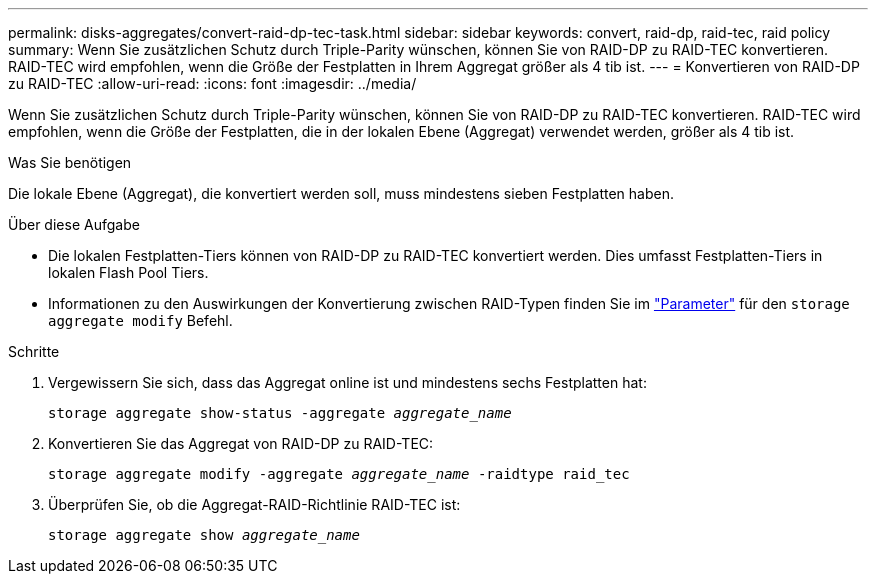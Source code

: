 ---
permalink: disks-aggregates/convert-raid-dp-tec-task.html 
sidebar: sidebar 
keywords: convert, raid-dp, raid-tec, raid policy 
summary: Wenn Sie zusätzlichen Schutz durch Triple-Parity wünschen, können Sie von RAID-DP zu RAID-TEC konvertieren. RAID-TEC wird empfohlen, wenn die Größe der Festplatten in Ihrem Aggregat größer als 4 tib ist. 
---
= Konvertieren von RAID-DP zu RAID-TEC
:allow-uri-read: 
:icons: font
:imagesdir: ../media/


[role="lead"]
Wenn Sie zusätzlichen Schutz durch Triple-Parity wünschen, können Sie von RAID-DP zu RAID-TEC konvertieren. RAID-TEC wird empfohlen, wenn die Größe der Festplatten, die in der lokalen Ebene (Aggregat) verwendet werden, größer als 4 tib ist.

.Was Sie benötigen
Die lokale Ebene (Aggregat), die konvertiert werden soll, muss mindestens sieben Festplatten haben.

.Über diese Aufgabe
* Die lokalen Festplatten-Tiers können von RAID-DP zu RAID-TEC konvertiert werden. Dies umfasst Festplatten-Tiers in lokalen Flash Pool Tiers.
* Informationen zu den Auswirkungen der Konvertierung zwischen RAID-Typen finden Sie im https://docs.netapp.com/us-en/ontap-cli/storage-aggregate-modify.html#parameters["Parameter"^] für den `storage aggregate modify` Befehl.


.Schritte
. Vergewissern Sie sich, dass das Aggregat online ist und mindestens sechs Festplatten hat:
+
`storage aggregate show-status -aggregate _aggregate_name_`

. Konvertieren Sie das Aggregat von RAID-DP zu RAID-TEC:
+
`storage aggregate modify -aggregate _aggregate_name_ -raidtype raid_tec`

. Überprüfen Sie, ob die Aggregat-RAID-Richtlinie RAID-TEC ist:
+
`storage aggregate show _aggregate_name_`


